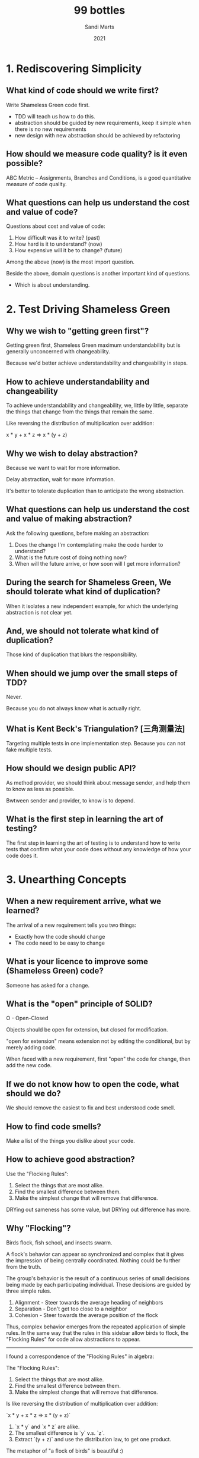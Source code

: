 #+title: 99 bottles
#+author: Sandi Marts
#+date: 2021

* 1. Rediscovering Simplicity

** What kind of code should we write first?

Write Shameless Green code first.
- TDD will teach us how to do this.
- abstraction should be guided by new requirements, keep it simple when there is no new requirements
- new design with new abstraction should be achieved by refactoring

** How should we measure code quality? is it even possible?

ABC Metric -- Assignments, Branches and Conditions,
is a good quantitative measure of code quality.

** What questions can help us understand the cost and value of code?

Questions about cost and value of code:

1. How difficult was it to write? (past)
2. How hard is it to understand? (now)
3. How expensive will it be to change? (future)

Among the above (now) is the most import question.

Beside the above, domain questions is another important kind of questions.
- Which is about understanding.

* 2. Test Driving Shameless Green

** Why we wish to "getting green first"?

Getting green first, Shameless Green maximum understandability
but is generally unconcerned with changeability.

Because we'd better achieve understandability and changeability in steps.

** How to achieve understandability and changeability

To achieve understandability and changeability,
we, little by little, separate the things that change
from the things that remain the same.

Like reversing the distribution of multiplication over addition:

x * y + x * z => x * (y + z)

** Why we wish to delay abstraction?

Because we want to wait for more information.

Delay abstraction, wait for more information.

It's better to tolerate duplication
than to anticipate the wrong abstraction.

** What questions can help us understand the cost and value of making abstraction?

Ask the following questions, before making an abstraction:

1. Does the change I'm contemplating make the code harder to understand?
2. What is the future cost of doing nothing now?
3. When will the future arrive, or how soon will I get more information?

** During the search for Shameless Green, We should tolerate what kind of duplication?

When it isolates a new independent example,
for which the underlying abstraction is not clear yet.

** And, we should not tolerate what kind of duplication?

Those kind of duplication that blurs the responsibility.

** When should we jump over the small steps of TDD?

Never.

Because you do not always know what is actually right.

** What is Kent Beck's Triangulation? [三角测量法]

Targeting multiple tests in one implementation step.
Because you can not fake multiple tests.

** How should we design public API?

As method provider, we should think about message sender,
and help them to know as less as possible.

Bwtween sender and provider, to know is to depend.

** What is the first step in learning the art of testing?

The first step in learning the art of testing
 is to understand how to write tests that
confirm what your code does
without any knowledge of how your code does it.

* 3. Unearthing Concepts

** When a new requirement arrive, what we learned?

The arrival of a new requirement tells you two things:
- Exactly how the code should change
- The code need to be easy to change

** What is your licence to improve some (Shameless Green) code?

Someone has asked for a change.

** What is the "open" principle of SOLID?

O - Open-Closed

Objects should be open for extension, but closed for modification.

"open for extension" means extension not by editing the conditional,
but by merely adding code.

When faced with a new requirement,
first "open" the code for change,
then add the new code.

** If we do not know how to open the code, what should we do?

We should remove the easiest to fix and best understood code smell.

** How to find code smells?

Make a list of the things you dislike about your code.

** How to achieve good abstraction?

Use the "Flocking Rules":

1. Select the things that are most alike.
2. Find the smallest difference between them.
3. Make the simplest change that will remove that difference.

DRYing out sameness has some value, but DRYing out difference has more.

** Why "Flocking"?

Birds flock, fish school, and insects swarm.

A flock's behavior can appear so synchronized and complex
that it gives the impression of being centrally coordinated.
Nothing could be further from the truth.

The group's behavior is the result of a continuous series of
small decisions being made by each participating individual.
These decisions are guided by three simple rules.

1. Alignment - Steer towards the average heading of neighbors
2. Separation - Don't get too close to a neighbor
3. Cohesion - Steer towards the average position of the flock

Thus, complex behavior emerges from the repeated application of simple rules.
In the same way that the rules in this sidebar allow birds to flock,
the "Flocking Rules" for code allow abstractions to appear.

------

I found a correspondence of the "Flocking Rules" in algebra:

The "Flocking Rules":

1. Select the things that are most alike.
2. Find the smallest difference between them.
3. Make the simplest change that will remove that difference.

Is like reversing the distribution of multiplication over addition:

`x * y + x * z => x * (y + z)`

1. `x * y` and `x * z` are alike.
2. The smallest difference is `y` v.s. `z`.
3. Extract `(y + z)` and use the distribution law, to get one product.

The metaphor of "a flock of birds" is beautiful :)

And algebra is also beautiful, the "Flocking Rules" in algebra means,
by doing this steps locally we can achieve some kind of normal form in a ring.

- Ring: https://en.wikipedia.org/wiki/Ring_(mathematics)

** What can we do when we are in the struggle for a name?

There are two pieces of information that can help in the struggle for a name.

One is a general rule and the other is the new requirement:

- The general rule is to name a thing one level of abstraction higher than the thing itself.
  (this rule applies more to methods than to classes.)

- While new requirement can provide new instance for the category we are trying to name.
  We should name the category using the language of the domain.

- Avdi Grimm:

  We can also use rows and columns in an imaginary spreadsheet,
  to write things down, to help find names for underlying concepts.

  This naming technique is called "what would the column header be?"

- Tom Stuart:

  To name a concept for which you have only a few examples,
  it can help to imagine other concrete things
  that might also fall into the same category.

* 4. Practicing Horizontal Refactoring

** Should we think far ahead for creating better abstraction?

You can use your common sense, but in general you should not.

When creating an abstraction,
first describe its responsibility as you understand it at this moment,
then choose a name which reflects that responsibility.

The effort you put into selecting good names right now
pays off by making it easier to recognize perfect names later.

You can learn something during these steps, do not jump.

** How to reducing the number of dependencies imposed upon message senders?

By requiring that receivers return trustworthy objects,
which is a generalization of the Liskov Substitution Principle.

** What are the benefits of abstractions?

Abstractions are beneficial in many ways.

They consolidate code into a single place
so that it can be changed with ease.

They name this consolidated code,
allowing the name to be used as a shortcut for an idea,
independent of its current implementation.

These are valuable benefits, but abstractions also help in another, more subtle, way.
In addition to the above, abstractions tell you
where your code relies upon an idea.

But to get this last benefit,
you must refer to an abstraction
in every place where it applies.

** Why the ABC score is worse, but we consider the code quality improved?

Because it revealed and isolated a lot of useful concepts.

* 5. Separating Responsibilities

** What is the truth about refactoring?

Sometimes some refactoring is wrong, and we need to backtrack.
This is expected because refactoring is an idea
that help us to explore a problem domain safely.

If after a refactoring, the code is still not open to the new requirement.
Don't worry, have faith, iterate, find new code smells to attack.

** What questions can help us find code smells?

The following questions help separating responsibilities.

Look at the class as a whole and expose common qualities of the code:

1. Do any methods have the same shape?
2. Do any methods take an argument of the same name?
3. Do arguments of the same name always mean the same thing?
4. If you were going to break this class into two pieces, where's the dividing line?

Look at the methods:

5. Do the tests in the conditionals have anything in common?
6. How many branches do the conditionals have?
7. Do the methods contain any code other than the conditional?
8. Does each method depend more on the argument that got passed, or on the class as a whole?

** How does naming methods and naming classes different?

The rule about naming can thus be amended:
while you should continue to name methods after what they mean,
classes can be named after what they are.
